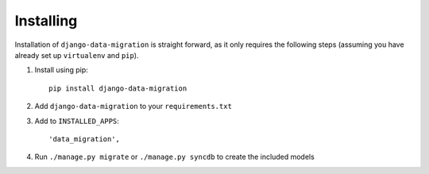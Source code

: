 Installing
==========

Installation of ``django-data-migration`` is straight forward, as it only
requires the following steps (assuming you have already set up ``virtualenv``
and ``pip``).

1) Install using pip::

    pip install django-data-migration

2) Add ``django-data-migration`` to your ``requirements.txt``

3) Add to ``INSTALLED_APPS``::

    'data_migration',

4) Run ``./manage.py migrate`` or ``./manage.py syncdb`` to create the included
   models

